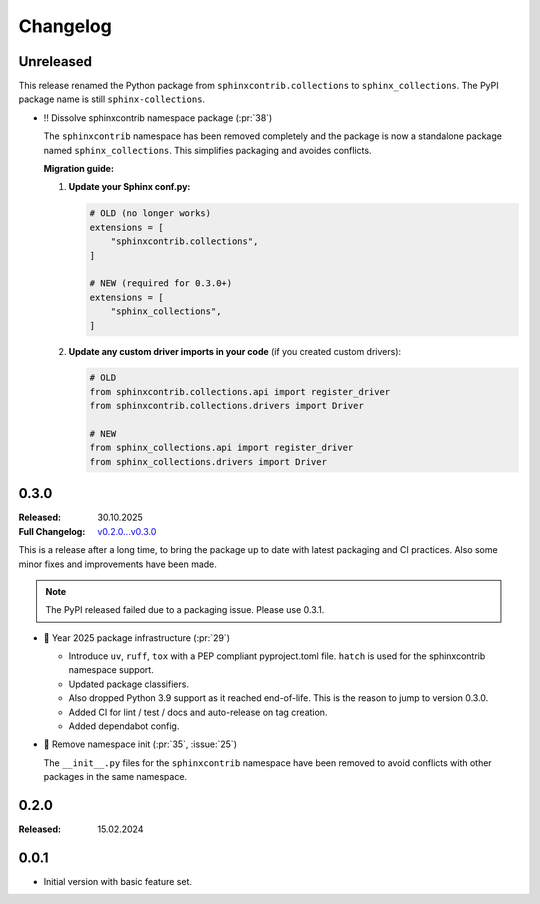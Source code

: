 Changelog
=========

Unreleased
----------

This release renamed the Python package from ``sphinxcontrib.collections`` to ``sphinx_collections``.
The PyPI package name is still ``sphinx-collections``.

- ‼️ Dissolve sphinxcontrib namespace package (:pr:`38`)

  The ``sphinxcontrib`` namespace has been removed completely and the package
  is now a standalone package named ``sphinx_collections``. This simplifies
  packaging and avoides conflicts.

  **Migration guide:**

  1. **Update your Sphinx conf.py:**

     .. code-block:: python

        # OLD (no longer works)
        extensions = [
            "sphinxcontrib.collections",
        ]

        # NEW (required for 0.3.0+)
        extensions = [
            "sphinx_collections",
        ]

  #. **Update any custom driver imports in your code** (if you created custom drivers):

     .. code-block:: python

        # OLD
        from sphinxcontrib.collections.api import register_driver
        from sphinxcontrib.collections.drivers import Driver

        # NEW
        from sphinx_collections.api import register_driver
        from sphinx_collections.drivers import Driver

.. _`release:0.3.0`:

0.3.0
-----

:Released: 30.10.2025
:Full Changelog: `v0.2.0...v0.3.0 <https://github.com/useblocks/needs-config-writer/compare/0.2.0...6f088a9>`__

This is a release after a long time, to bring the package up to date with latest
packaging and CI practices. Also some minor fixes and improvements have been made.

.. note:: The PyPI released failed due to a packaging issue. Please use 0.3.1.

- 🔧 Year 2025 package infrastructure (:pr:`29`)

  - Introduce ``uv``, ``ruff``, ``tox`` with a PEP compliant pyproject.toml file.
    ``hatch`` is used for the sphinxcontrib namespace support.
  - Updated package classifiers.
  - Also dropped Python 3.9 support as it reached end-of-life.
    This is the reason to jump to version 0.3.0.
  - Added CI for lint / test / docs and auto-release on tag creation.
  - Added dependabot config.

- 🔧 Remove namespace init (:pr:`35`, :issue:`25`)

  The ``__init__.py`` files for the ``sphinxcontrib`` namespace have been removed
  to avoid conflicts with other packages in the same namespace.

.. _`release:0.2.0`:

0.2.0
-----

:Released: 15.02.2024

.. _`release:0.0.1`:

0.0.1
-----

* Initial version with basic feature set.
